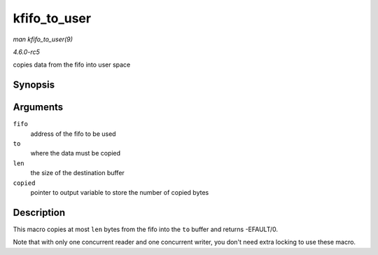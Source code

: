 .. -*- coding: utf-8; mode: rst -*-

.. _API-kfifo-to-user:

=============
kfifo_to_user
=============

*man kfifo_to_user(9)*

*4.6.0-rc5*

copies data from the fifo into user space


Synopsis
========

.. c:function:: kfifo_to_user( fifo, to, len, copied )

Arguments
=========

``fifo``
    address of the fifo to be used

``to``
    where the data must be copied

``len``
    the size of the destination buffer

``copied``
    pointer to output variable to store the number of copied bytes


Description
===========

This macro copies at most ``len`` bytes from the fifo into the ``to``
buffer and returns -EFAULT/0.

Note that with only one concurrent reader and one concurrent writer, you
don't need extra locking to use these macro.


.. ------------------------------------------------------------------------------
.. This file was automatically converted from DocBook-XML with the dbxml
.. library (https://github.com/return42/sphkerneldoc). The origin XML comes
.. from the linux kernel, refer to:
..
.. * https://github.com/torvalds/linux/tree/master/Documentation/DocBook
.. ------------------------------------------------------------------------------

